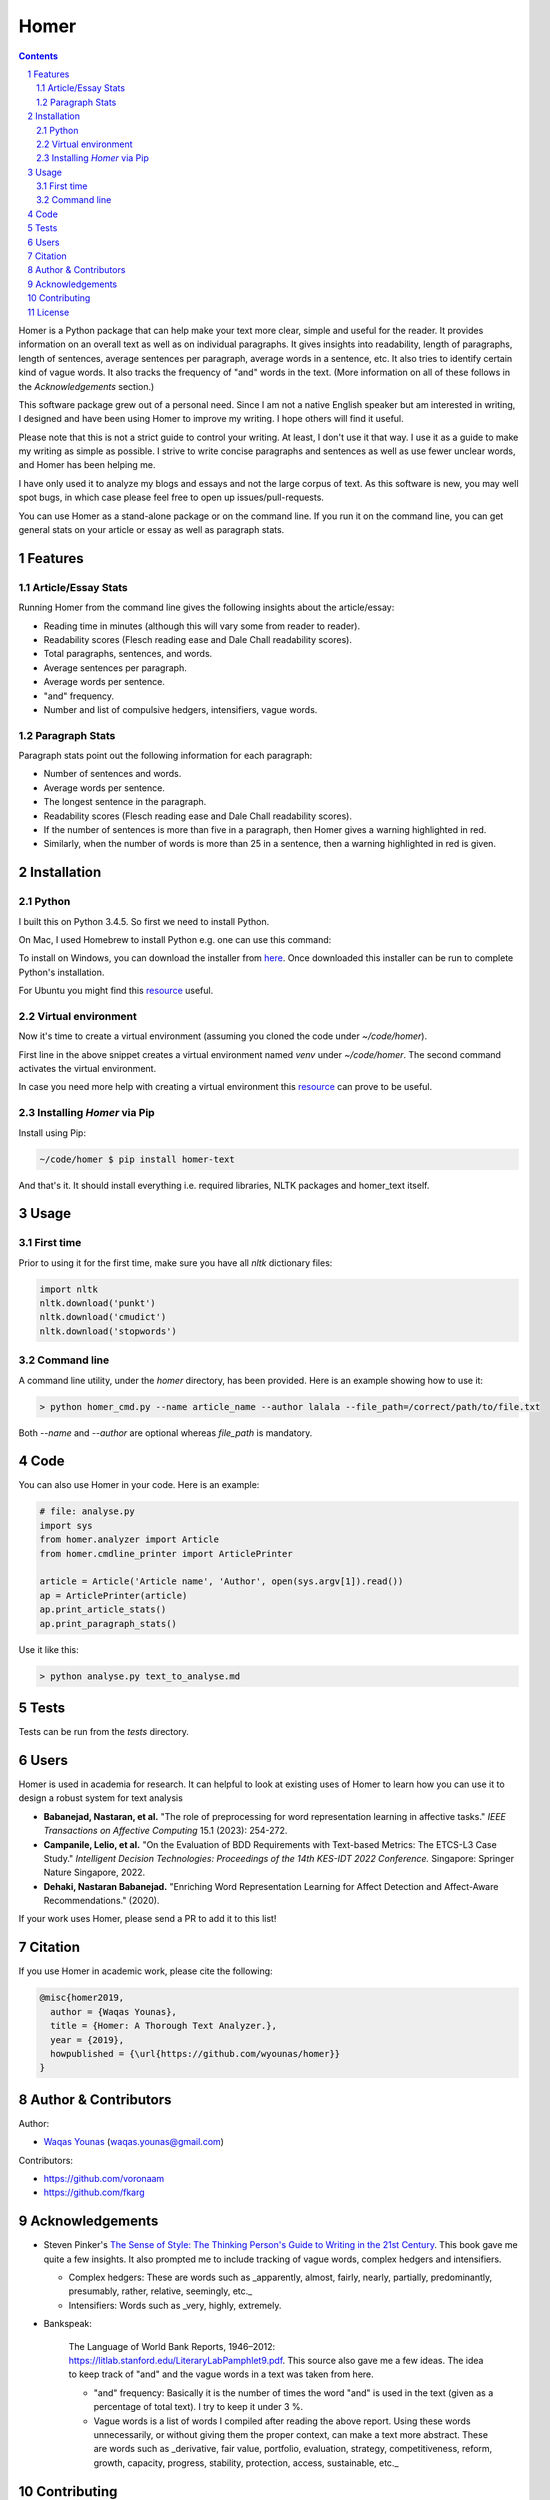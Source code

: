 Homer
#####


.. image:: https://img.shields.io/badge/Made%20with-Python-1f425f.svg
   :target: https://www.python.org/
   :alt: Made with Python

.. image:: https://img.shields.io/pypi/pyversions/homer-text
   :target: https://pypi.org/project/homer-text/
   :alt: Python versions

.. image:: https://img.shields.io/pypi/l/homer-text
   :target: https://pypi.org/project/homer-text/
   :alt: Pypi licence

.. image:: https://img.shields.io/github/issues-raw/wyounas/homer
   :target: https://github.com/wyounas/homer/issues
   :alt: Issues


.. contents::

.. section-numbering::




Homer is a Python package that can help make your text more clear, simple and useful for the reader.
It provides information on an overall text as well as on individual paragraphs. It gives insights into readability, length of paragraphs, length of sentences, average sentences per paragraph, average words in a sentence, etc. It also tries to identify certain kind of vague words. It also tracks the frequency of "and" words in the text. (More information on all of these follows in the `Acknowledgements` section.)

This software package grew out of a personal need. Since I am not a native English speaker but am interested in writing, I designed and have been using Homer to improve my writing. I hope others will find it useful.

Please note that this is not a strict guide to control your writing. At least, I don't use it that way. I use it as a guide to make my writing as simple as possible. I strive to write concise paragraphs and sentences as well as use fewer unclear words, and Homer has been helping me.

I have only used it to analyze my blogs and essays and not the large corpus of text. As this software is new, you may well spot bugs, in which case please feel free to open up issues/pull-requests.

You can use Homer as a stand-alone package or on the command line. If you run it on the command line, you can get general stats on your article or essay as well as paragraph stats.

Features
========

Article/Essay Stats
-------------------

Running Homer from the command line gives the following insights about the article/essay:

* Reading time in minutes (although this will vary some from reader to reader).
* Readability scores (Flesch reading ease and Dale Chall readability scores).
* Total paragraphs, sentences, and words.
* Average sentences per paragraph.
* Average words per sentence.
* "and" frequency.
* Number and list of compulsive hedgers, intensifiers, vague words.


.. class:: no-web

    .. image:: https://drive.google.com/uc?export=view&id=19E7MDoMObkwGrN2FceXv9qjZLzBLBg6U
        :alt: overall stats
        :width: 100%
        :align: center


Paragraph Stats
---------------

Paragraph stats point out the following information for each paragraph:

* Number of sentences and words.
* Average words per sentence.
* The longest sentence in the paragraph.
* Readability scores (Flesch reading ease and Dale Chall readability scores).
* If the number of sentences is more than five in a paragraph, then Homer gives a warning highlighted in red.
* Similarly, when the number of words is more than 25 in a sentence, then a warning highlighted in red is given.

.. class:: no-web

    .. image:: https://drive.google.com/uc?export=view&id=1tnXSEh7nWQrtO3glDbtsoD_N-Q-xt2-h
        :alt: paragraph stats
        :width: 100%
        :align: center


Installation
============

Python
------

I built this on Python 3.4.5. So first we need to install Python.

On Mac, I used Homebrew to install Python e.g. one can use this command:

.. code-block:: bash
    $ brew install python3


To install on Windows, you can download the installer from `here <https://www.python.org/downloads/windows/>`_. Once downloaded this installer can be run to complete Python's installation.

For Ubuntu you might find this `resource <https://askubuntu.com/questions/802279/how-to-install-python-3-4-5-from-apt>`_ useful.


Virtual environment
-------------------

Now it's time to create a virtual environment (assuming you cloned the code under `~/code/homer`).

.. code-block:: bash
    ~/code/homer $ python3 -m venv venv
    ~/code/homer $ source venv/bin/activate

First line in the above snippet creates a virtual environment named `venv` under `~/code/homer`. The second command activates the virtual environment.

In case you need more help with creating a virtual environment this `resource <https://docs.python.org/3/library/venv.html>`_ can prove to be useful.

Installing `Homer` via Pip
--------------------------

Install using Pip:

.. code-block:: bash

    ~/code/homer $ pip install homer-text


And that's it. It should install everything i.e. required libraries, NLTK packages and homer_text itself.


Usage
=====

First time
-----------
Prior to using it for the first time, make sure you have all `nltk` dictionary files:

.. code-block:: python

    import nltk
    nltk.download('punkt')
    nltk.download('cmudict')
    nltk.download('stopwords')


Command line
------------

A command line utility, under the `homer` directory, has been provided. Here is an example showing how to use it:

.. code-block:: bash

    > python homer_cmd.py --name article_name --author lalala --file_path=/correct/path/to/file.txt


Both `--name` and `--author` are optional whereas `file_path` is mandatory.

Code
====

You can also use Homer in your code. Here is an example:

.. code-block:: python

    # file: analyse.py
    import sys
    from homer.analyzer import Article
    from homer.cmdline_printer import ArticlePrinter

    article = Article('Article name', 'Author', open(sys.argv[1]).read())
    ap = ArticlePrinter(article)
    ap.print_article_stats()
    ap.print_paragraph_stats()

Use it like this:

.. code-block:: bash

    > python analyse.py text_to_analyse.md

Tests
=====

Tests can be run from the `tests` directory.


Users
=====

Homer is used in academia for research. It can helpful to look at existing uses of Homer to learn how you can use it to design a robust
system for text analysis 

- **Babanejad, Nastaran, et al.** "The role of preprocessing for word representation learning in affective tasks."
  *IEEE Transactions on Affective Computing* 15.1 (2023): 254-272.

- **Campanile, Lelio, et al.** "On the Evaluation of BDD Requirements with Text-based Metrics: The ETCS-L3 Case Study."
  *Intelligent Decision Technologies: Proceedings of the 14th KES-IDT 2022 Conference.* Singapore: Springer Nature Singapore, 2022.

- **Dehaki, Nastaran Babanejad.** "Enriching Word Representation Learning for Affect Detection and Affect-Aware Recommendations." (2020).

If your work uses Homer, please send a PR to add it to this list!

Citation
========

If you use Homer in academic work, please cite the following:

.. code-block:: bibtex

    @misc{homer2019,
      author = {Waqas Younas},
      title = {Homer: A Thorough Text Analyzer.},
      year = {2019},
      howpublished = {\url{https://github.com/wyounas/homer}}
    }



Author & Contributors
=====================

Author:


* `Waqas Younas <http://blog.wyounas.com>`_ (waqas.younas@gmail.com)

Contributors:


* https://github.com/voronaam
* https://github.com/fkarg


Acknowledgements
================

* Steven Pinker's `The Sense of Style: The Thinking Person's Guide to Writing in the 21st Century <https://www.amazon.com/Sense-Style-Thinking-Persons-Writing/dp/0143127799>`_. This book gave me quite a few insights. It also prompted me to include tracking of vague words, complex hedgers and intensifiers.

  - Complex hedgers: These are words such as _apparently, almost, fairly, nearly, partially, predominantly, presumably, rather, relative, seemingly, etc._

  - Intensifiers: Words such as _very, highly, extremely.

* Bankspeak:

    The Language of World Bank Reports, 1946–2012: https://litlab.stanford.edu/LiteraryLabPamphlet9.pdf. This source also gave me a few ideas. The idea to keep track of "and" and the vague words in a text was taken from here.

    -  "and" frequency: Basically it is the number of times the word "and" is used in the text (given as a percentage of total text). I try to keep it under 3 %.

    - Vague words is a list of words I compiled after reading the above report.  Using these words unnecessarily, or without giving them the proper context, can make a text more abstract. These are words such as _derivative, fair value, portfolio, evaluation, strategy, competitiveness, reform, growth, capacity, progress, stability, protection, access, sustainable, etc._


Contributing
============

Pull requests are welcome. For major changes, please open an issue first to discuss what you would like to change.

Please make sure to update tests as appropriate. Also, add your name under `Authors` section of the `readme` file.


License
=======
`MIT <https://choosealicense.com/licenses/mit/>`_
